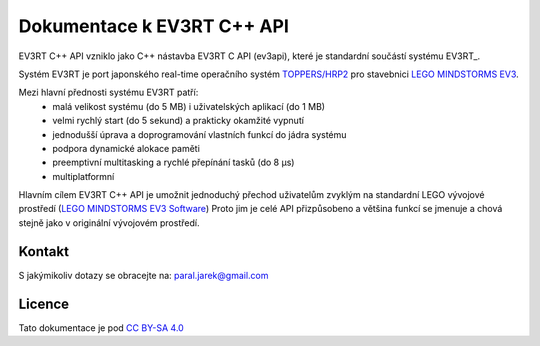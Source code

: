 Dokumentace k EV3RT C++ API
=============================
EV3RT C++ API vzniklo jako C++ nástavba EV3RT C API (ev3api), které je standardní součástí systému EV3RT_. 

Systém EV3RT je port japonského real-time operačního systém `TOPPERS/HRP2 <http://www.toppers.jp/hrp2-kernel.html>`_ pro stavebnici `LEGO MINDSTORMS EV3 <https://www.lego.com/cs-cz/mindstorms/about-ev3>`_. 

Mezi hlavní přednosti systému EV3RT patří:
 * malá velikost systému (do 5 MB) i uživatelských aplikací (do 1 MB)
 * velmi rychlý start (do 5 sekund) a prakticky okamžité vypnutí
 * jednodušší úprava a doprogramování vlastních funkcí do jádra systému
 * podpora dynamické alokace paměti
 * preemptivní multitasking a rychlé přepínání tasků (do 8 μs)
 * multiplatformní

Hlavním cílem EV3RT C++ API je umožnit jednoduchý přechod uživatelům zvyklým na standardní LEGO vývojové prostředí (`LEGO MINDSTORMS EV3 Software <https://www.lego.com/cs-cz/mindstorms/downloads/download-software>`_) Proto jim je celé API přizpůsobeno a většina funkcí se jmenuje a chová stejně jako v originální vývojovém prostředí.


Kontakt
-------

S jakýmikoliv dotazy se obracejte na: paral.jarek@gmail.com 

Licence
-------

Tato dokumentace je pod `CC BY-SA 4.0`__

.. _CC : https://creativecommons.org/licenses/by-sa/4.0/#

__ CC_
